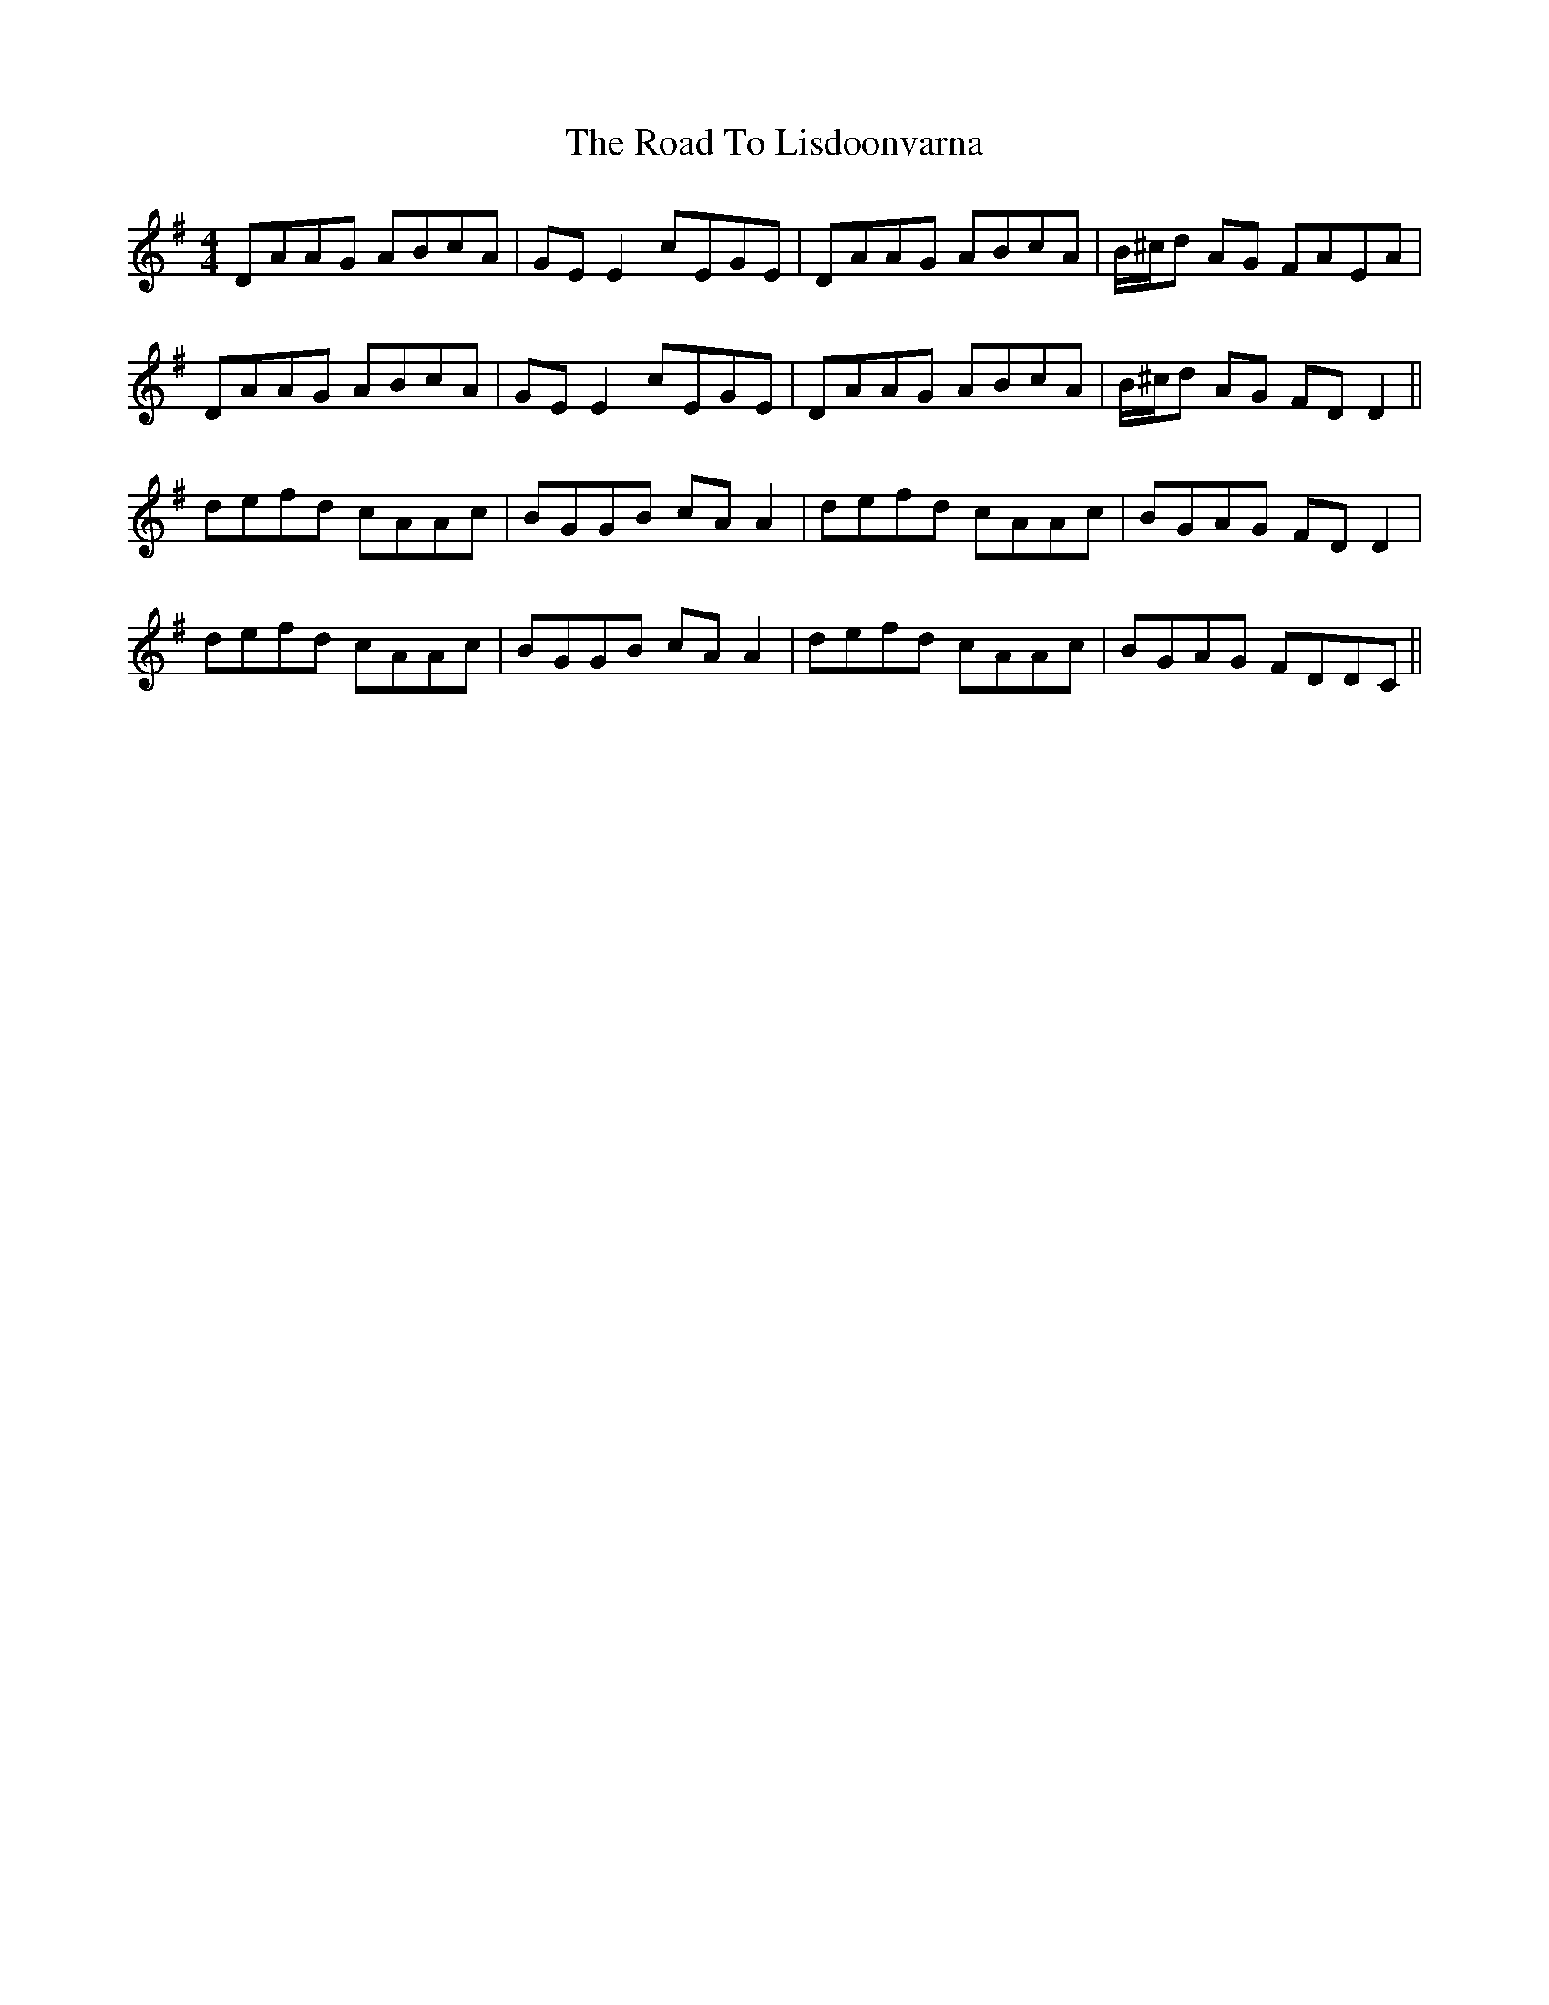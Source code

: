 X: 34751
T: Road To Lisdoonvarna, The
R: reel
M: 4/4
K: Dmixolydian
DAAG ABcA|GEE2 cEGE|DAAG ABcA|B/^c/d AG FAEA|
DAAG ABcA|GEE2 cEGE|DAAG ABcA|B/^c/d AG FDD2||
defd cAAc|BGGB cAA2|defd cAAc|BGAG FDD2|
defd cAAc|BGGB cAA2|defd cAAc|BGAG FDDC||

